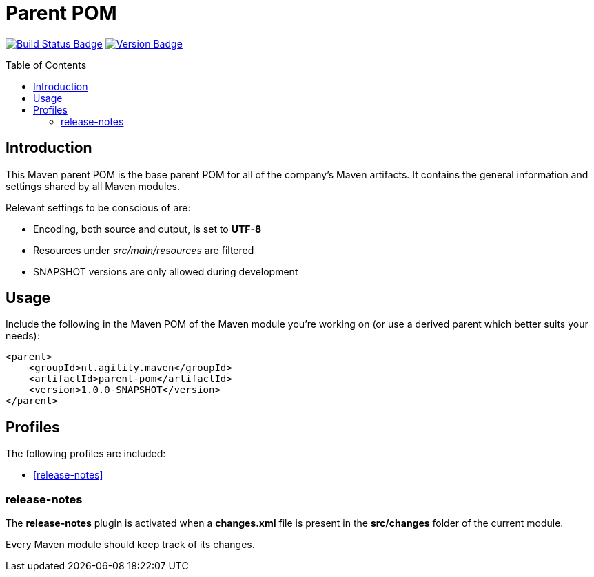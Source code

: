 = Parent POM
:toc: preamble
:toclevels: 3

:uri-build-status: https://github.com/aduursma/parent-pom/actions
:img-build-status: https://img.shields.io/github/workflow/status/aduursma/parent-pom/Maven%20Package?label=Actions&logo=github
:uri-version: https://github.com/aduursma/parent-pom/actions
:img-version: https://img.shields.io/github/v/release/aduursma/parent-pom?label=Version&logo=github
image:{img-build-status}[Build Status Badge,link={uri-build-status}] image:{img-version}[Version Badge,link={uri-version}]

== Introduction
This Maven parent POM is the base parent POM for all of the company's Maven artifacts. It contains the general 
information and settings shared by all Maven modules.

Relevant settings to be conscious of are:

* Encoding, both source and output, is set to **UTF-8**
* Resources under _src/main/resources_ are filtered
* SNAPSHOT versions are only allowed during development

== Usage
Include the following in the Maven POM of the Maven module you're working on (or use a derived parent which better suits your needs):

    <parent>
        <groupId>nl.agility.maven</groupId>
        <artifactId>parent-pom</artifactId>
        <version>1.0.0-SNAPSHOT</version>
    </parent>

== Profiles
The following profiles are included:

* <<release-notes>>

=== release-notes
The *release-notes* plugin is activated when a **changes.xml** file is present in the **src/changes** folder of the
current module.

Every Maven module should keep track of its changes. 
